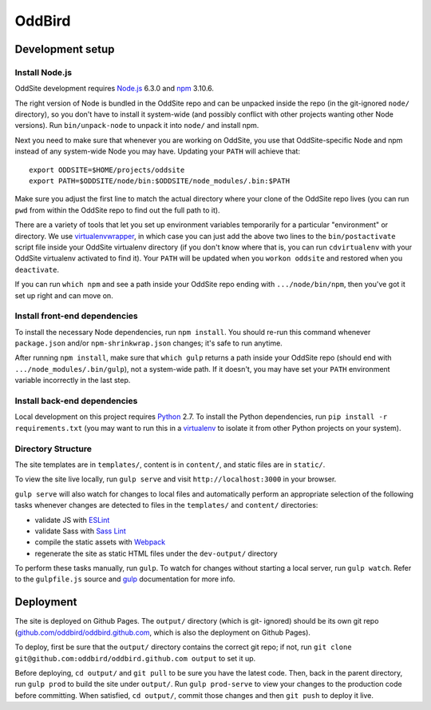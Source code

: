 OddBird
=======

Development setup
-----------------


Install Node.js
~~~~~~~~~~~~~~~

OddSite development requires `Node.js`_ 6.3.0 and `npm`_ 3.10.6.

The right version of Node is bundled in the OddSite repo and can be unpacked
inside the repo (in the git-ignored ``node/`` directory), so you don't have to
install it system-wide (and possibly conflict with other projects wanting other
Node versions). Run ``bin/unpack-node`` to unpack it into ``node/`` and install
npm.

Next you need to make sure that whenever you are working on OddSite, you use
that OddSite-specific Node and npm instead of any system-wide Node you may
have. Updating your ``PATH`` will achieve that::

    export ODDSITE=$HOME/projects/oddsite
    export PATH=$ODDSITE/node/bin:$ODDSITE/node_modules/.bin:$PATH

Make sure you adjust the first line to match the actual directory where your
clone of the OddSite repo lives (you can run ``pwd`` from within the OddSite
repo to find out the full path to it).

There are a variety of tools that let you set up environment variables
temporarily for a particular "environment" or directory. We use
`virtualenvwrapper`_, in which case you can just add the above two lines to the
``bin/postactivate`` script file inside your OddSite virtualenv directory (if
you don't know where that is, you can run ``cdvirtualenv`` with your OddSite
virtualenv activated to find it). Your ``PATH`` will be updated when you
``workon oddsite`` and restored when you ``deactivate``.

If you can run ``which npm`` and see a path inside your OddSite repo ending
with ``.../node/bin/npm``, then you've got it set up right and can move on.


Install front-end dependencies
~~~~~~~~~~~~~~~~~~~~~~~~~~~~~~

To install the necessary Node dependencies, run ``npm install``. You should
re-run this command whenever ``package.json`` and/or ``npm-shrinkwrap.json``
changes; it's safe to run anytime.

After running ``npm install``, make sure that ``which gulp`` returns a path
inside your OddSite repo (should end with ``.../node_modules/.bin/gulp``), not
a system-wide path. If it doesn't, you may have set your ``PATH`` environment
variable incorrectly in the last step.


Install back-end dependencies
~~~~~~~~~~~~~~~~~~~~~~~~~~~~~

Local development on this project requires `Python`_ 2.7. To install the Python
dependencies, run ``pip install -r requirements.txt`` (you may want to run this
in a `virtualenv`_ to isolate it from other Python projects on your system).


Directory Structure
~~~~~~~~~~~~~~~~~~~

The site templates are in ``templates/``, content is in ``content/``, and
static files are in ``static/``.

To view the site live locally, run ``gulp serve`` and visit
``http://localhost:3000`` in your browser.

``gulp serve`` will also watch for changes to local files and automatically
perform an appropriate selection of the following tasks whenever changes are
detected to files in the ``templates/`` and ``content/`` directories:

* validate JS with `ESLint`_
* validate Sass with `Sass Lint`_
* compile the static assets with `Webpack`_
* regenerate the site as static HTML files under the ``dev-output/`` directory

To perform these tasks manually, run ``gulp``. To watch for changes without
starting a local server, run ``gulp watch``. Refer to the ``gulpfile.js``
source and `gulp`_ documentation for more info.

.. _Node.js: http://nodejs.org
.. _npm: https://www.npmjs.com/
.. _virtualenvwrapper: http://virtualenvwrapper.readthedocs.org/en/latest/
.. _Python: https://www.python.org/
.. _virtualenv: http://www.virtualenv.org
.. _ESLint: http://eslint.org/
.. _Sass Lint: https://github.com/sasstools/sass-lint
.. _Webpack: http://webpack.github.io/
.. _gulp: http://gulpjs.com/


Deployment
----------

The site is deployed on Github Pages. The ``output/`` directory (which is git-
ignored) should be its own git repo (`github.com/oddbird/oddbird.github.com`_,
which is also the deployment on Github Pages).

To deploy, first be sure that the ``output/`` directory contains the correct
git repo; if not, run ``git clone git@github.com:oddbird/oddbird.github.com
output`` to set it up.

Before deploying, ``cd output/`` and ``git pull`` to be sure you have the
latest code. Then, back in the parent directory, run ``gulp prod`` to build the
site under ``output/``. Run ``gulp prod-serve`` to view your changes to the
production code before committing. When satisfied, ``cd output/``, commit those
changes and then ``git push`` to deploy it live.

.. _github.com/oddbird/oddbird.github.com: https://github.com/oddbird/oddbird.github.com

